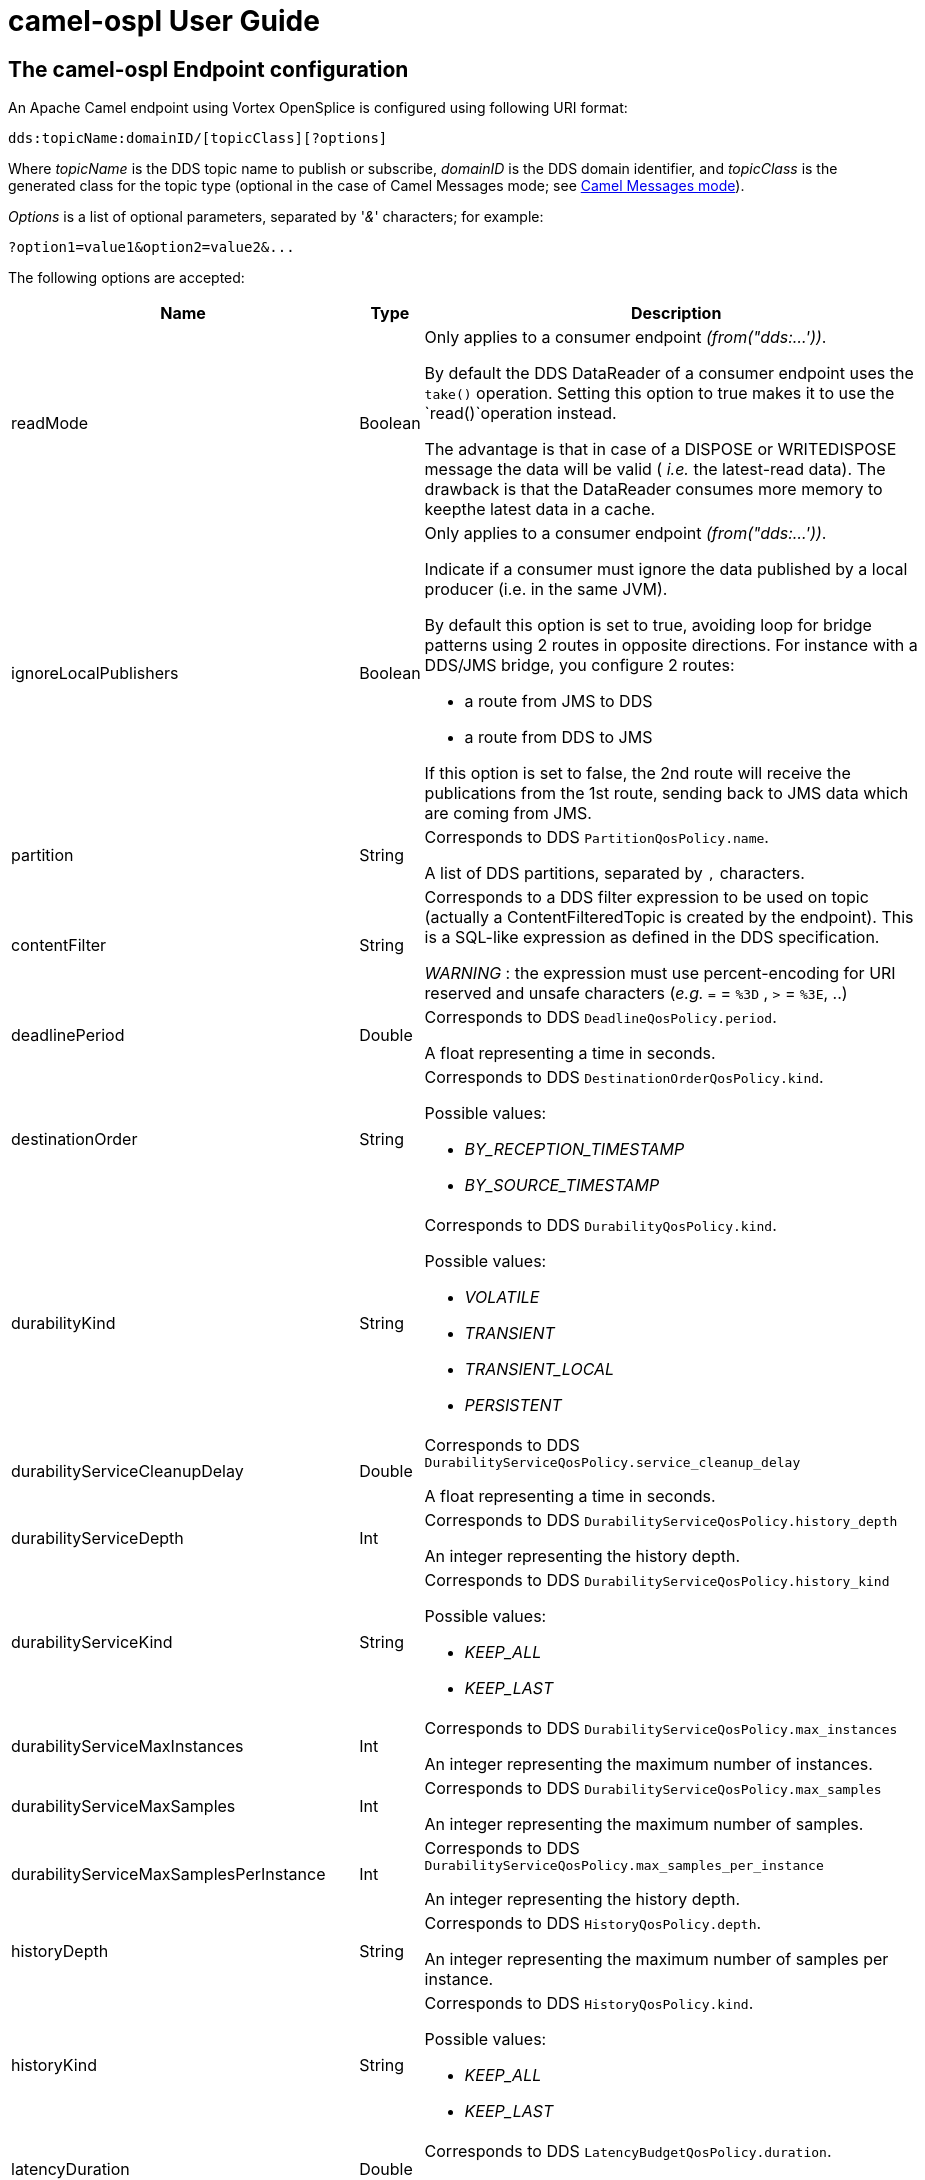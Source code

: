 //
// Licensed to the Apache Software Foundation (ASF) under one
// or more contributor license agreements.  See the NOTICE file
// distributed with this work for additional information
// regarding copyright ownership.  The ASF licenses this file
// to you under the Apache License, Version 2.0 (the
// "License"); you may not use this file except in compliance
// with the License.  You may obtain a copy of the License at
//
//   http://www.apache.org/licenses/LICENSE-2.0
//
// Unless required by applicable law or agreed to in writing,
// software distributed under the License is distributed on an
// "AS IS" BASIS, WITHOUT WARRANTIES OR CONDITIONS OF ANY
// KIND, either express or implied.  See the License for the
// specific language governing permissions and limitations
// under the License.
//

# camel-ospl User Guide

## The camel-ospl Endpoint configuration

An Apache Camel endpoint using Vortex OpenSplice is configured using
following URI format:

    dds:topicName:domainID/[topicClass][?options]


Where _topicName_ is the DDS topic name to publish or subscribe,
_domainID_ is the DDS domain identifier, and _topicClass_ is the
generated class for the topic type (optional in the case of Camel
Messages mode; see <<msg-mode,Camel Messages mode>>).

_Options_ is a list of optional parameters, separated by '_&_'
characters; for example:

    ?option1=value1&option2=value2&...


The following options are accepted:

[options="header",cols="15,15,70"]
|===================================================================================================
| Name                                      | Type     | Description

| readMode                                  | Boolean  a|
Only applies to a consumer endpoint _(from("dds:...'))_.

By default the DDS DataReader of a consumer endpoint uses the `take()`
operation. Setting this option to true makes it to use the `read()`operation instead.

The advantage is that  in case of a DISPOSE or WRITEDISPOSE message the data
will be valid ( _i.e._ the latest-read data). The drawback is that the
DataReader consumes more memory to keepthe latest data in a cache.

| ignoreLocalPublishers                     | Boolean  a|
Only applies to a consumer endpoint _(from("dds:...'))_.

Indicate if a consumer must ignore the data published by a local producer (i.e. in the same JVM).

By default this option is set to true, avoiding loop for bridge patterns using
2 routes in opposite directions. For instance with a DDS/JMS bridge, you configure 2 routes:

 - a route from JMS to DDS
 - a route from DDS to JMS

If this option is set to false, the 2nd route will receive the publications from
the 1st route, sending back to JMS data which are coming from JMS.

| partition                                 | String   a|
Corresponds to DDS `PartitionQosPolicy.name`.

A list of DDS partitions, separated by `,` characters.

| contentFilter                             | String   a|
Corresponds to a DDS filter expression to be used on topic (actually a
ContentFilteredTopic is created by the endpoint).
This is a SQL-like expression as defined in the DDS specification.

_WARNING_ : the expression must use percent-encoding for URI reserved and
unsafe characters (_e.g._  `=` = `%3D` , `>` = `%3E`, ..)

| deadlinePeriod                            | Double   a|
Corresponds to DDS `DeadlineQosPolicy.period`.

A float representing a time in seconds.

| destinationOrder                          | String   a|
Corresponds to DDS `DestinationOrderQosPolicy.kind`.

Possible values:

 - _BY_RECEPTION_TIMESTAMP_
 - _BY_SOURCE_TIMESTAMP_

| durabilityKind                            | String   a|
Corresponds to DDS `DurabilityQosPolicy.kind`.

Possible values:

 - _VOLATILE_
 - _TRANSIENT_
 - _TRANSIENT_LOCAL_
 - _PERSISTENT_

| durabilityServiceCleanupDelay             | Double   a|
Corresponds to DDS `DurabilityServiceQosPolicy.service_cleanup_delay`

A float representing a time in seconds.

| durabilityServiceDepth                    | Int      a|
Corresponds to DDS `DurabilityServiceQosPolicy.history_depth`

An integer representing the history depth.

| durabilityServiceKind                     | String   a|
Corresponds to DDS `DurabilityServiceQosPolicy.history_kind`

Possible values:

 - _KEEP_ALL_
 - _KEEP_LAST_

| durabilityServiceMaxInstances             | Int      a|
Corresponds to DDS `DurabilityServiceQosPolicy.max_instances`

An integer representing the maximum number of instances.

| durabilityServiceMaxSamples               | Int      a|
Corresponds to DDS `DurabilityServiceQosPolicy.max_samples`

An integer representing the maximum number of samples.

| durabilityServiceMaxSamplesPerInstance    | Int      a|
Corresponds to DDS `DurabilityServiceQosPolicy.max_samples_per_instance`

An integer representing the history depth.

| historyDepth                              | String   a|
Corresponds to DDS `HistoryQosPolicy.depth`.

An integer representing the maximum number of samples per instance.

| historyKind                               | String   a|
Corresponds to DDS `HistoryQosPolicy.kind`.

Possible values:

 - _KEEP_ALL_
 - _KEEP_LAST_

| latencyDuration                           | Double   a|
Corresponds to DDS `LatencyBudgetQosPolicy.duration`.

A float representing a time in seconds.

| lifespanDuration                          | Double   a|
Corresponds to DDS `LifespanQosPolicy.duration`.

A float representing a time in seconds.

| livelinessDuration                        | Double   a|
Corresponds to DDS `LivelinessQosPolicy.lease_duration`.

A float representing a time in seconds.

| livelinessKind                            | String   a|
Corresponds to DDS `LivelinessQosPolicy.kind`.

Possible values:

 - _AUTOMATIC_
 - _MANUAL_BY_PARTICIPANT_
 - _MANUAL_BY_TOPIC_

| ownershipKind                             | String   a|
Corresponds to DDS `OwnershipQosPolicy.kind`.

Possible values:

 - _SHARED_
 - _EXCLUSIVE_

| ownershipStrength                         | String   a|
Corresponds to DDS `OwnershipStrengthQosPolicy.value`.

An integer representing the ownership strength.

| presentationAccessScope                   | String   a|
Corresponds to DDS `PresentationQosPolicy.access_scope`.

Possible values:

 - _INSTANCE_
 - _TOPIC_
 - _GROUP_

| presentationCoherentAccess                | Boolean  a|
Corresponds to DDS `PresentationQosPolicy.coherent_access`

| presentationOrderedAccess                 | Boolean  a|
Corresponds to DDS `PresentationQosPolicy.ordered_access`

| readerDataLifecycleAutopurgeDisposedDelay | Double   a|
Corresponds to DDS `ReaderDataLifecycleQosPolicy.autopurge_disposed_samples_delay`

A float representing a time in seconds.

| readerDataLifecycleAutopurgeNowriterDelay | Double   a|
Corresponds to DDS `ReaderDataLifecycleQosPolicy.autopurge_nowriter_samples_delay`

A float representing a time in seconds.

| reliabilityBlockingTime                   | Double   a|
Corresponds to DDS `ReliabilityQosPolicy.max_blocking_time`

A float representing a time in seconds.

| reliabilityKind                           | String   a|
Corresponds to DDS `ReliabilityQosPolicy.kind`.

Possible values:

 - _RELIABLE_
 - _BEST_EFFORT_

| resourceLimitsMaxInstances                | Int      a|
Corresponds to DDS `ResourceLimitsQosPolicy.max_instances`

An integer representing the maximum number of instances.

| resourceLimitsMaxSamples                  | Int      a|
Corresponds to DDS `ResourceLimitsQosPolicy.max_samples`.

An integer representing the maximum number of samples.

| resourceLimitsMaxSamplesPerInstance       | Int      a|
Corresponds to DDS `ResourceLimitsQosPolicy.max_samples_per_instance`

An integer representing the maximum number of samples per instance.

| timebasedFilter                           | Double   a|
Corresponds to DDS `TimeBasedFilterQosPolicy.minimum_separation`

A float representing a time in seconds.

| transportPriority                         | Int      a|
Corresponds to DDS `TransportPriorityQosPolicy.value`.

An integer representing the transport priority.

| writerDataLifecycleAutodispose            | Boolean  a|
Corresponds to DDS WriterDataLifecycleQosPolicy.autodispose_unregistered_instances

|===================================================================================================


## Content of Camel Exchanges

Each Camel Exchange produced by the DDS endpoint contains the data as
body of the IN message. The data has for its type the Java class
representing the Topic Type.

Note that this data might be 'invalid' ( _i.e._ with some members not
set, or with dummy values), if the instance state changes. See the
Vortex OpenSplice reference guide for more details (ReaderDataLifecycleQos
chapter). This can be checked with the `SampleInfo.valid_data` boolean
(see below).

The IN message contains the following information as headers:

[options="header",cols="20,30,50"]
|===================================================================================================
| Name            | Type                                              | Description

| DDS_SAMPLE_INFO | DDS.SampleInfo                                    a|
The *SampleInfo* object read by the DDS Reader with the data.

| DDS_DISPOSE     | com.adlinktech.gateway.camelospl.DdsDisposeHeader a|
This header is present only if the instance was disposed. In such a case it's set either to
_DISPOSE_ if the body of the message contains invalid data, or to _WRITEDISPOSE_ if the
body of the message contains the last valid data sent by the publisher before the disposal.
|===================================================================================================


## Example of route

Below is an example of a simple Camel route definition from a DDS
endpoint to a Processor displaying the data:

[source,java]
----
final String fromURI =
   "dds:ChatMessage:0/Chat.ChatMessage?ReliabilityKind=RELIABLE&Partition=ChatRoom";
final CamelContext ctx = new DefaultCamelContext();
ctx.addRoutes(new RouteBuilder() {
  public void configure() {
    // from DDS endpoint to a Processor displaying the received message.
    from(fromURI).process(new Processor() {
       public void process(Exchange e) {
          Chat.ChatMessage msg = (Chat.ChatMessage) e.getIn().getBody();
          String content = msg.content;
          System.out.println(content);
       }
    });
  }
});

ctx.start();
----

In this example the DDS endpoint subscribes to the '_ChatMessage_' topic
in DDS Domain '_0_' using DDS partition '_ChatRoom_'.
The topic Reliability QoS is set to '_RELIABLE_'.

## Dynamic DDS QoS changes

The camel-ospl component offers the possibility to change at runtime
some of the DDS QoS which are used by the Vortex OpenSplice entities
(Publisher, Subscriber, DataWriter or DataReader).


### Publisher / DataWriter changeable QoS

The Publisher and DataWriter DDS entities are managed by a
_com.adlinktech.gateway.camelospl.DdsProducer_ class which implements the
_org.apache.camel.Producer_ interface.

The following operations can be used at runtime to change some of the
DDS QoS used for subsequent Camel exchanges:

* `public void changeDeadlinePeriod(double period) throws DdsException;`
* `public void changeLatencyDuration(double duration) throws DdsException;`
* `public void changeOwnershipStrength(int strength) throws DdsException;`
* `public void changeTransportPriority(int priority) throws DdsException;`
* `public void changeLifespanDuration(double duration) throws DdsException;`
* `public void changePartition(String partitionStr) throws DdsException;`

Example of usage:

[source,java]
----
final String toURI =
   "dds:ChatMessage:0/Chat.ChatMessage?Partition=ChatRoom-1";
final CamelContext ctx = new DefaultCamelContext();
final DdsProducer toProducer =
(DdsProducer) ctx.getEndpoint(toURI).createProducer();
ctx.addRoutes(new RouteBuilder() {
   public void configure() {
      from("...") // from any endpoint
      .process(toProducer); // equivalent to: .to(toUri);
   }
});

// ... later, change the partition used by the DdsProducer's entities
toProducer.changePartition("ChatRoom-2");
----

### Subscriber / DataReader changeable QoS

The Subscriber and DataReader DDS entities are managed by the class
_com.adlinktech.gateway.camelospl.DdsConsumer_ which implements the
_org.apache.camel.Consumer_ interface.

The following operations can be used at runtime to change some of the
DDS QoS used for subsequent Camel exchanges:

* `public void changeDeadlinePeriod(double period) throws DdsException;`
* `public void changeLatencyDuration(double duration) throws DdsException;`
* `public void changeTimebasedFilter(double timebasedFilter) throws DdsException;`
* `public void changePartition(String partitionStr) throws DdsException;`

Example of usage:

[source,java]
----
final String toURI =
   "dds:ChatMessage:0/Chat.ChatMessage?Partition=ChatRoom-1";
final CamelContext ctx = new DefaultCamelContext();
ctx.addRoutes(new RouteBuilder() {
   public void configure() {
      from(fromURI)
      .routeId("ChatRoute") //give an ID to the Route for later retrieval
      .process(new Processor() {
         public void process(Exchange e) {
            Chat.ChatMessage msg = (Chat.ChatMessage)e.getIn().getBody();
            String content = msg.content;
            System.out.println(content);
         }
      });
   }
});

// ... later, change the partition for the DdsConsumer's entities
DdsConsumer ddsConsumer =
   (DdsConsumer) ctx.getRoute("ChatRoute").getConsumer();
ddsConsumer.changePartition("ChatRoom-2");
----

### Per-message changes

It is also possible to change some of the Producer QoS on-the-fly for a
single message. To do this, add the following headers to the Camel
message sent to a DDS Producer:

[options="header",cols="30,70"]
|===================================================================================================
| Header name               | Header value

| `dds.ownershipStrength`  | An integer representing the _ownershipStrength_ value
                             to be used for this message.

| `dds.transportPriority`  | An integer representing the _transportPriority_ value
                             to be used for this message.

| `dds.lifespanDuration`   | A float representing the _lifespanDuration_ value
                             (in seconds) to be used for this message.
|===================================================================================================

Example of usage:

[source,java]
----
// A route publishing Alarms to DDS and changing the
// transportPriority QoS depending the alarm level
from("...")
.choice()
   .when().groovy("request.body.alarmLevel == 'LOW'")
      .setHeader("dds.transportPriority", constant(1))
   .when().groovy("request.body.alarmLevel == 'HIGH'")
      .setHeader("dds.transportPriority", constant(3))
.endChoice()
.to("dds:Alarms:0/com.adlinktech.demo.AlarmType");
----

[[msg-mode]]
## Camel Messages mode

This mode allows Camel Messages to be exchanged _via_ DDS. This includes
the Message's headers, attachments and body, providing they contain only
Serializable Java objects.

This mode is activated when you don't specify a _topicClass_ in the
endpoint URI.

Below is an example of Camel Messages mode usage, with a Java String as
the message body:

[source,java]
----
final String fromURI = "dds:ExampleStrTopic:0/?target=stringTarget";
final CamelContext ctx = new DefaultCamelContext();
Endpoint endpoint = ctx.getEndpoint(fromURI);
// Define the route from DDS endpoint to a Processor
// displaying the received data.
ctx.addRoutes(new RouteBuilder() {
   public void configure() {
      from(fromURI)
      .process(new Processor() {
         public void process(Exchange e) {
            System.out.println((String)e.getIn().getBody());
         }
      });
   }
});

// create a ProducerTemplate
ProducerTemplate template = ctx.createProducerTemplate();

// use ProducerTemplate to send Exchange to DDS endpoint
template.send(endpoint, new Processor() {
   public void process(Exchange exchange) {
      exchange.getIn().setBody("Hello World!");
   }
});
----

The '_target_' option used in the URI is specific to the Camel
Messages mode. This extra value is sent through DDS with the Camel
message and allows consuming routes to filter messages according to this
'_target_' value.


## DDS Polling Consumer

The Vortex OpenSplice endpoint provides a DDSPollingConsumer implementation
allowing it to wait for incoming DDS data. Hence the caller can poll for
messages when it is ready.

The DDSPollingConsumer implements the three polling methods of the Camel
PollingConsumer interface in addition to three other polling methods
that allow the caller to specify some DDS specific options in order to
select the set of data to be read.

[options="header",cols="50,50"]
|===================================================================================================
| Method Name                                          | Description

| `receive()`                                          | Waits until a message is available

| `receive(Map<String, Object> options)`               | blocking forever.

| `receive(long timeout)`                              | Waits up to the given timeout and

| `receive(Map<String, Object> options, long timeout)` | within the given timeout.

| `receiveNoWait()`                                    | Reads a message immediately without

| `receiveNoWait(Map<String, Object> options)`         | is received.
|===================================================================================================


The '_options_' parameter can express the states of the DDS messages
to be read as well as a condition that allows it to read the messages
with content-based filtering. The options map keys correspond to the
headers names described in the table in <<DynamicPollEnricher>>.

Note that the DDSPollingConsumer performs a DDS `read()` operation and not
a `take()` operation. It means that the data is kept in the DDS middleware
and can be read again if necessary.

Below is an example of how to use the DDS PollingConsumer.

[source,java]
----
   // Getting the DDS topicA endpoint
   Endpoint ddsEndpointA = camelContext.getEndpoint("dds:topicA:0/TypeA");

   // Create PollingConsumer to poll data from topicA
   DynamicPollingConsumer pollConsumer =
      (DynamicPollingConsumer) ddsEndpointA.createPollingConsumer();

   // Setting the polling options : only not read and alive samples

   Map<String, Object> conditions = new HashMap<String, Object>();
   conditions.put("DDS_SAMPLE_STATE", NOT_READ_SAMPLE_STATE.value);
   conditions.put("DDS_INSTANCE_STATE", ALIVE_INSTANCE_STATE.value);

   long wait_timeout = 3000; // milliseconds

   // Polling for topicA messages with the given options
   Exchange e = pollConsumer.receive(conditions, wait_timeout);
   if (e != null) {
      // to process the message
   } else {
      // TIMEOUT
   }
----

## Additional Apache Camel Processors

[[DynamicPollEnricher]]
### DynamicPollEnricher

Apache Camel already provides a _pollEnrich_ pattern (see
http://camel.apache.org/content-enricher.html) allowing in a Camel
route to enrich an incoming message with data from a PollingConsumer.

For Camel versions 2.15 and older, the _pollEnrich_
pattern is not able to extract data from current exchange to
influence the polling ( _e.g._ to poll data with the same key as in the
received message). See the note in http://camel.apache.org/content-enricher.html.

From Camel 2.16 onwards both enrich and _pollEnrich_ supports dynamic endpoints
that uses an Expression to compute the uri, which allows to use data from the
current Exchange. See more details at Message Endpoint http://camel.apache.org/message-endpoint.html.
However, the usage of dynamic endpoints is not appropriate in our case, because
it would force the creation of a DataWriter for each polling query.

The Camel DDS component have therefore introduced a new class
_com.adlinktech.gateway.camelext.DynamicPollEnricher_ which can be use
as a Camel Processor. This Processor implements a missing feature in
_pollEnricher_, passing incoming messages' headers to a specific
implementation of _PollingConsumer_ for DDS endpoint creating a
_DDSQueryCondition_ according to the headers' options and calling
_DataReader.read_w_condition()_ .

Note that the _DynamicPollEnricher_ uses a non blocking operation of the
_PollingConsumer_ to receive the messages. If no message is available yet,
it returns immediately with a null exchange.

By default the _DynamicPollEnricher_ class uses the reply from
_PollingConsumer_ as outgoing message. But another _AggregationStrategy_
can be set to merge the reply with original incoming message. Use the
operation _PollingConsumer.setAggregationStrategy()_ to set another
strategy.

The accepted header options are:

[options="header",cols="50,50"]
|===================================================================================================
| Name                 | Type     | Description

| DDS_SAMPLE_STATE     | int      a|
A mask of matching SampleStates.

Default value is _DDS.ANY_SAMPLE_STATE.value_

| DDS_VIEW_STATE       | int      a|
A mask of matching ViewStates.

Default value is _DDS.ANY_VIEW_STATE.value_

| DDS_INSTANCE_STATE   | int      a|
A mask of matching InstanceStates.

Default value is _DDS.ANY_INSTANCE_STATE_value_

| DDS_QUERY_EXPRESSION | String   a|
A query expression.

Default value is _null_ (meaning a _ReadCondition_ is used instead of a _QueryCondition_ ).

| DDS_QUERY_PARAMETERS | String[] a|
An array of query parameters.

Default value is an empty array.
|===================================================================================================


Below is an example of the *DynamicPollEnricher* class:

[source,java]
----
// Some DDS endpoints. Messages come from topicA and have to be enriched
// by matching data from topicB.
Endpoint ddsEndpointA = camelContext.getEndpoint("dds:topicA:0/TypeA");
Endpoint ddsEndpointB = camelContext.getEndpoint("dds:topicB:0/TypeB");

// Create a DynamicPollEnricher polling from topicB
DynamicPollEnricher pollEnricher = new
   DynamicPollEnricher("dds:topicB:0/TypeB");

// Set custom strategy, creating a TypeC from a TypeA + TypeB
pollEnricher.setAggregationStrategy(new AggregationStrategy() {
   @Override
   public Exchange aggregate(Exchange oldExchange, Exchange newExchange)
   {
      // get TypeA and TypeB
      TypeA a = (TypeA) oldExchange.getIn().getBody();
      TypeB b = (TypeB) newExchange.getIn().getBody();
      // create TypeC
      TypeC c = new TypeC(a,b);
      // replace oldExchange's body with TypeC and return it
      oldExchange.getIn().setBody(c);
      return oldExchange;
   }
});

// Route from TopicA topic to the PollEnricher getting a TopicB sample
// with TopicA.index = TopicB.index and aggregating both as a NamedMessage.
from(ddsEndpointA)
// Query expression to get TopicB with index = first param
.setHeader("DDS\_QUERY\_EXPRESSION", constant("index=%0"))
// Query param: use Groovy to get TopicA.index and create String array
.setHeader("DDS\_QUERY\_PARAMETERS")
.groovy("[request.body.index.toString()]")
// send message with headers to pollEnricher
.process(pollEnricher)
// now display resulting message (TypeC is expected)
.process(new Processor() {
   public void process(Exchange e) {
      System.out.println((TypeC)e.getIn().getBody());
   }
});
----

For another example of _DynamicPollEnricher_ usage, look at Vortex
Gateway's _examples/camel-example-dds_ code. It contains an example of a route
from a _Circle_ topic, polling correlated data from a _Square_ topic
of the same color and computes the average position between _Circle_ and
_Square_ and publishes a _Triangle_ topic in that position.

